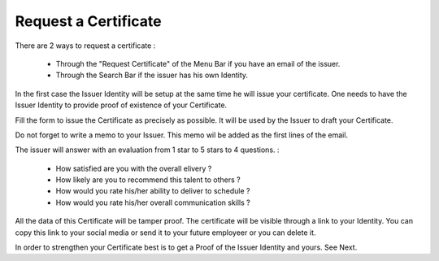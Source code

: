 Request a Certificate
=====================

There are 2 ways to request a certificate :

   - Through the "Request Certificate" of the Menu Bar if you have an email of the issuer.
   - Through the Search Bar if the issuer has his own Identity.

In the first case the Issuer Identity will be setup at the same time he will issue your certificate.
One needs to have the Issuer Identity to provide proof of existence of your Certificate.  

Fill the form to issue the Certificate as precisely as possible. It will be used by the Issuer to draft your Certificate.

Do not forget to write a memo to your Issuer. This memo wil be added as the first lines of the email.

The issuer will answer with an evaluation from 1 star to 5 stars to 4 questions. :

  - How satisfied are you with the overall elivery ?
  - How likely are you to recommend this talent to others ? 
  - How would you rate his/her ability to deliver to schedule ?
  - How would you rate his/her overall communication skills ?
  
All the data of this Certificate will be tamper proof. The certificate will be visible through a link to your Identity.
You can copy this link to your social media or send it to your future employeer or you can delete it. 

In order to strengthen your Certificate best is to get a Proof of the Issuer Identity and yours. See Next.
